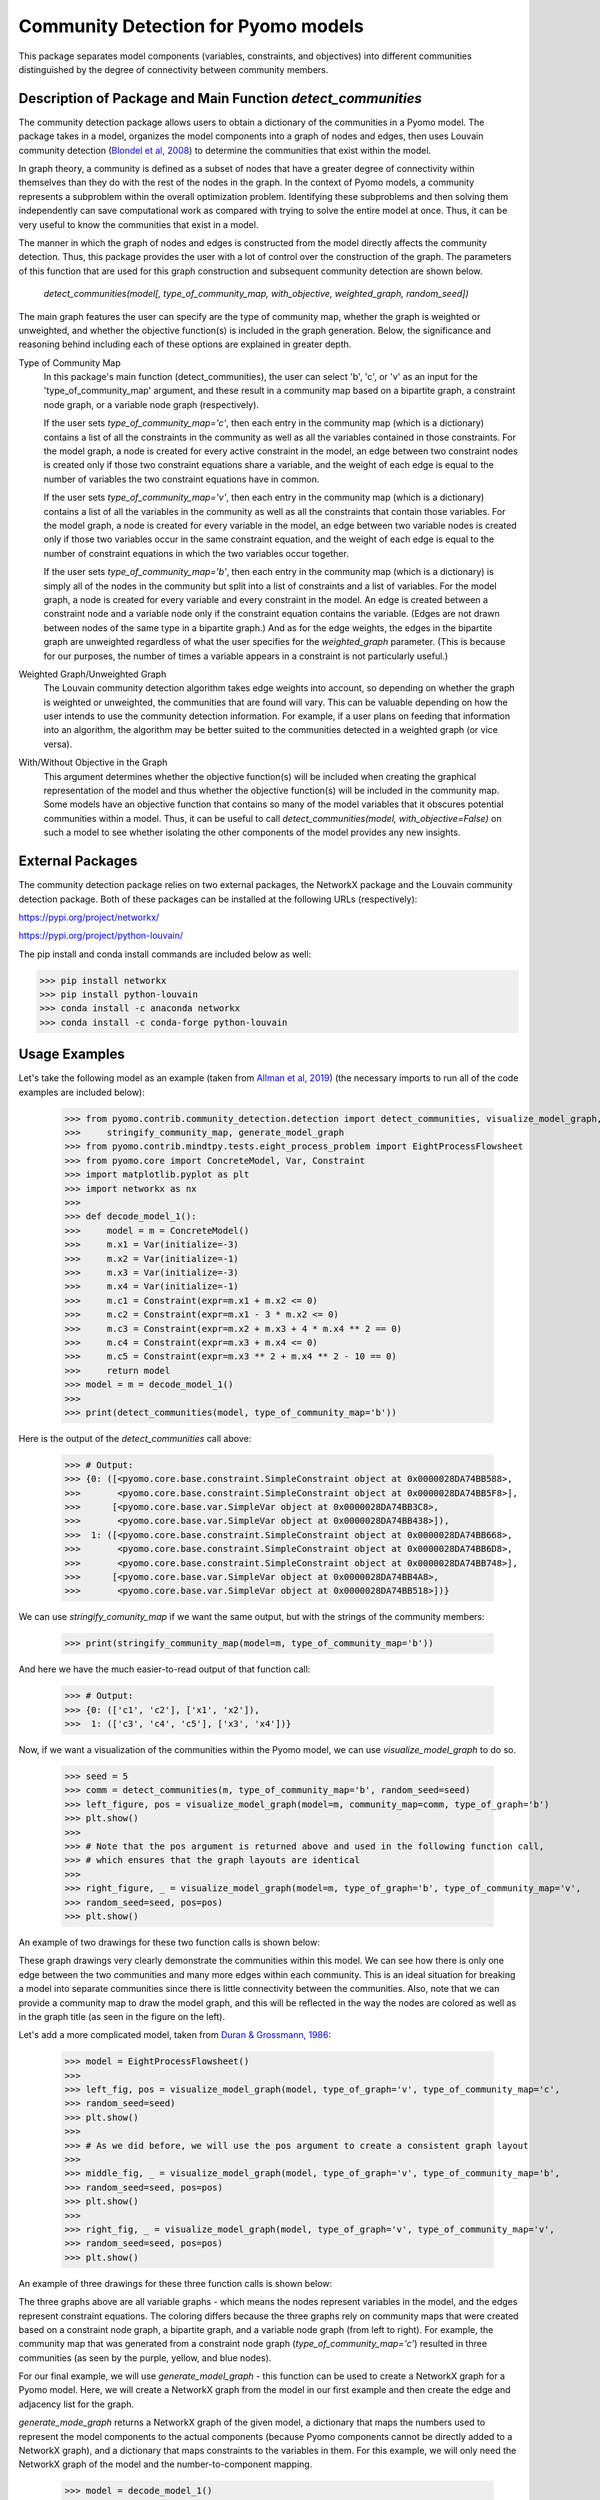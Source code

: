 Community Detection for Pyomo models
====================================

This package separates model components (variables, constraints, and objectives) into different communities
distinguished by the degree of connectivity between community members.

Description of Package and Main Function `detect_communities`
-------------------------------------------------------------

The community detection package allows users to obtain a dictionary of the communities in a Pyomo model. The package
takes in a model, organizes the model components into a graph of nodes and edges, then uses Louvain
community detection (`Blondel et al, 2008`_) to determine the communities that exist within the model.

.. _Blondel et al, 2008: https://dx.doi.org/10.1088/1742-5468/2008/10/P10008

In graph theory, a community is defined as a subset of nodes that have a greater degree of connectivity within
themselves than they do with the rest of the nodes in the graph. In the context of Pyomo models, a community
represents a subproblem within the overall optimization problem. Identifying these subproblems and then solving them
independently can save computational work as compared with trying to solve the entire model at once. Thus, it
can be very useful to know the communities that exist in a model.

The manner in which the graph of nodes and edges is constructed from the model directly affects the community
detection. Thus, this package provides the user with a lot of control over the construction of the graph. The
parameters of this function that are used for this graph construction and subsequent community detection
are shown below.

    `detect_communities(model[, type_of_community_map, with_objective, weighted_graph, random_seed])`

The main graph features the user can specify are the type of community map, whether the graph is weighted or
unweighted, and whether the objective function(s) is included in the graph generation. Below, the significance
and reasoning behind including each of these options are explained in greater depth.

Type of Community Map
    In this package's main function (detect_communities), the user can select 'b', 'c', or 'v' as an input for
    the 'type_of_community_map' argument, and these result in a community map based on a bipartite graph, a constraint
    node graph, or a variable node graph (respectively).

    If the user sets `type_of_community_map='c'`, then each entry in the community map (which is a dictionary) contains
    a list of all the constraints in the community as well as all the variables contained in those constraints.
    For the model graph, a node is created for every active constraint in the model, an edge between two
    constraint nodes is created only if those two constraint equations share a variable, and the
    weight of each edge is equal to the number of variables the two constraint equations have in common.

    If the user sets `type_of_community_map='v'`, then each entry in the community map (which is a dictionary) contains
    a list of all the variables in the community as well as all the constraints that contain those variables.
    For the model graph, a node is created for every variable in the model, an edge between two variable nodes is
    created only if those two variables occur in the same constraint equation, and the weight of each edge is equal
    to the number of constraint equations in which the two variables occur together.

    If the user sets `type_of_community_map='b'`, then each entry in the community map (which is a dictionary) is
    simply all of the nodes in the community but split into a list of constraints and a list of variables.
    For the model graph, a node is created for every variable and every constraint in the model. An edge is created
    between a constraint node and a variable node only if the constraint equation contains the variable. (Edges are
    not drawn between nodes of the same type in a bipartite graph.) And as for the edge weights, the edges in the
    bipartite graph are unweighted regardless of what the user specifies for the `weighted_graph` parameter. (This is
    because for our purposes, the number of times a variable appears in a constraint is not particularly
    useful.)

Weighted Graph/Unweighted Graph
    The Louvain community detection algorithm takes edge weights into account, so depending on whether the graph is
    weighted or unweighted, the communities that are found will vary. This can be valuable depending on how
    the user intends to use the community detection information. For example, if a user plans on feeding that
    information into an algorithm, the algorithm may be better suited to the communities detected in a weighted
    graph (or vice versa).

With/Without Objective in the Graph
    This argument determines whether the objective function(s) will be included when creating the graphical
    representation of the model and thus whether the objective function(s) will be included in the community map.
    Some models have an objective function that contains so many of the model variables that it obscures potential
    communities within a model. Thus, it can be useful to call `detect_communities(model, with_objective=False)`
    on such a model to see whether isolating the other components of the model provides any new insights.

External Packages
-----------------
The community detection package relies on two external packages, the NetworkX package and the Louvain community
detection package. Both of these packages can be installed at the following URLs (respectively):

https://pypi.org/project/networkx/

https://pypi.org/project/python-louvain/

The pip install and conda install commands are included below as well:


>>> pip install networkx
>>> pip install python-louvain
>>> conda install -c anaconda networkx
>>> conda install -c conda-forge python-louvain

Usage Examples
--------------

Let's take the following model as an example (taken from `Allman et al, 2019`_) (the necessary
imports to run all of the code examples are included below):

.. _Allman et al, 2019: https://doi.org/10.1007/s11081-019-09450-5

    >>> from pyomo.contrib.community_detection.detection import detect_communities, visualize_model_graph, \
    >>>     stringify_community_map, generate_model_graph
    >>> from pyomo.contrib.mindtpy.tests.eight_process_problem import EightProcessFlowsheet
    >>> from pyomo.core import ConcreteModel, Var, Constraint
    >>> import matplotlib.pyplot as plt
    >>> import networkx as nx
    >>>
    >>> def decode_model_1():
    >>>     model = m = ConcreteModel()
    >>>     m.x1 = Var(initialize=-3)
    >>>     m.x2 = Var(initialize=-1)
    >>>     m.x3 = Var(initialize=-3)
    >>>     m.x4 = Var(initialize=-1)
    >>>     m.c1 = Constraint(expr=m.x1 + m.x2 <= 0)
    >>>     m.c2 = Constraint(expr=m.x1 - 3 * m.x2 <= 0)
    >>>     m.c3 = Constraint(expr=m.x2 + m.x3 + 4 * m.x4 ** 2 == 0)
    >>>     m.c4 = Constraint(expr=m.x3 + m.x4 <= 0)
    >>>     m.c5 = Constraint(expr=m.x3 ** 2 + m.x4 ** 2 - 10 == 0)
    >>>     return model
    >>> model = m = decode_model_1()
    >>>
    >>> print(detect_communities(model, type_of_community_map='b'))

Here is the output of the `detect_communities` call above:

    >>> # Output:
    >>> {0: ([<pyomo.core.base.constraint.SimpleConstraint object at 0x0000028DA74BB588>,
    >>>       <pyomo.core.base.constraint.SimpleConstraint object at 0x0000028DA74BB5F8>],
    >>>      [<pyomo.core.base.var.SimpleVar object at 0x0000028DA74BB3C8>,
    >>>       <pyomo.core.base.var.SimpleVar object at 0x0000028DA74BB438>]),
    >>>  1: ([<pyomo.core.base.constraint.SimpleConstraint object at 0x0000028DA74BB668>,
    >>>       <pyomo.core.base.constraint.SimpleConstraint object at 0x0000028DA74BB6D8>,
    >>>       <pyomo.core.base.constraint.SimpleConstraint object at 0x0000028DA74BB748>],
    >>>      [<pyomo.core.base.var.SimpleVar object at 0x0000028DA74BB4A8>,
    >>>       <pyomo.core.base.var.SimpleVar object at 0x0000028DA74BB518>])}

We can use `stringify_comunity_map` if we want the same output, but with the strings of the community members:

    >>> print(stringify_community_map(model=m, type_of_community_map='b'))

And here we have the much easier-to-read output of that function call:

    >>> # Output:
    >>> {0: (['c1', 'c2'], ['x1', 'x2']),
    >>>  1: (['c3', 'c4', 'c5'], ['x3', 'x4'])}

Now, if we want a visualization of the communities within the Pyomo model, we can use `visualize_model_graph` to do
so.

    >>> seed = 5
    >>> comm = detect_communities(m, type_of_community_map='b', random_seed=seed)
    >>> left_figure, pos = visualize_model_graph(model=m, community_map=comm, type_of_graph='b')
    >>> plt.show()
    >>>
    >>> # Note that the pos argument is returned above and used in the following function call,
    >>> # which ensures that the graph layouts are identical
    >>>
    >>> right_figure, _ = visualize_model_graph(model=m, type_of_graph='b', type_of_community_map='v',
    >>> random_seed=seed, pos=pos)
    >>> plt.show()

An example of two drawings for these two function calls is shown below:

.. image:: communities_for_decode_1.png
  :width: 800
  :alt: Graphical representation of the communities in the model 'decode_model_1' for slightly different function calls

These graph drawings very clearly demonstrate the communities within this model. We can see how there is only one edge
between the two communities and many more edges within each community. This is an ideal situation for breaking a
model into separate communities since there is little connectivity between the communities. Also, note that we can
provide a community map to draw the model graph, and this will be reflected in the way the nodes are colored as
well as in the graph title (as seen in the figure on the left).

Let's add a more complicated model, taken from `Duran & Grossmann, 1986`_:

.. _Duran & Grossmann, 1986: https://dx.doi.org/10.1007/BF02592064

    >>> model = EightProcessFlowsheet()
    >>>
    >>> left_fig, pos = visualize_model_graph(model, type_of_graph='v', type_of_community_map='c',
    >>> random_seed=seed)
    >>> plt.show()
    >>>
    >>> # As we did before, we will use the pos argument to create a consistent graph layout
    >>>
    >>> middle_fig, _ = visualize_model_graph(model, type_of_graph='v', type_of_community_map='b',
    >>> random_seed=seed, pos=pos)
    >>> plt.show()
    >>>
    >>> right_fig, _ = visualize_model_graph(model, type_of_graph='v', type_of_community_map='v',
    >>> random_seed=seed, pos=pos)
    >>> plt.show()

An example of three drawings for these three function calls is shown below:

.. image:: communities_for_8pp.png
   :width: 800
   :alt: Graphical representation of the communities in the model 'decode_model_1' for slightly different function calls

The three graphs above are all variable graphs - which means the nodes represent variables in the model, and the edges
represent constraint equations. The coloring differs because the three graphs rely on community maps that were
created based on a constraint node graph, a bipartite graph, and a variable node graph (from left to right). For
example, the community map that was generated from a constraint node graph (`type_of_community_map='c'`) resulted
in three communities (as seen by the purple, yellow, and blue nodes).

For our final example, we will use `generate_model_graph` - this function can be used to create a NetworkX
graph for a Pyomo model. Here, we will create a NetworkX graph from the model in our first example and
then create the edge and adjacency list for the graph.

`generate_mode_graph` returns a NetworkX graph of the given model, a dictionary that maps the numbers used to
represent the model components to the actual components (because Pyomo components cannot be directly added to
a NetworkX graph), and a dictionary that maps constraints to the variables in them. For this example, we will
only need the NetworkX graph of the model and the number-to-component mapping.

    >>> model = decode_model_1()
    >>>
    >>> # model_graph is a NetworkX graph of the model, and number_component_map is a dictionary
    >>> # that maps the numbers used to represent the model components to the actual components
    >>> model_graph, number_component_map, constr_var_map = generate_model_graph(model, type_of_graph='c')

The next two lines are used to create a mapping to change the node values from numbers into strings and the
second line uses this mapping to create string_model_graph, which has the relabeled nodes.

    >>> string_map = dict((number, str(comp)) for number, comp in number_component_map.items())
    >>> string_model_graph = nx.relabel_nodes(model_graph, string_map)

Now, we print the edge list and the adjacency list:

    >>> print('Edge List:')
    >>> for line in nx.generate_edgelist(string_model_graph):
    >>>     print(line)
    >>>
    >>> print('Adjacency List:')
    >>> for line in nx.generate_adjlist(string_model_graph):
    >>>     print(line)

The edge and adjacency lists are shown below; also, it is worth mentioning that in the code above, we do not
have to create `string_map` to create an edge list or adjacency list, but for the sake of having an
understandable output, it is quite helpful. (Without relabeling the nodes, the output below would not have the
strings of the components but instead would have integer values.)

    >>> # Output:
    >>> Edge List:
    >>> c1 c2 {'weight': 2}
    >>> c1 c3 {'weight': 1}
    >>> c2 c3 {'weight': 1}
    >>> c3 c4 {'weight': 2}
    >>> c3 c5 {'weight': 2}
    >>> c4 c5 {'weight': 2}
    >>> Adjacency List:
    >>> c1 c2 c3
    >>> c2 c3
    >>> c3 c4 c5
    >>> c4 c5
    >>> c5

Main Function List
------------------
`detect_communities`
    This function takes in a Pyomo optimization model and organizes the variables and constraints into a graph of nodes
    and edges. Then, by using Louvain community detection on the graph, a dictionary (community_map) is created, which
    maps (arbitrary) community keys to the detected communities within the model.
`generate_model_graph`
    This function takes in a Pyomo optimization model, then creates a graphical representation of the model with
    specific features of the graph determined by the user (see Parameters below).
`visualize_model_graph`
    This function takes in a Pyomo model and its community map - if no community map is given, a community map is
    created with the detect_communities function. A NetworkX graph of the model is created with the function
    generate_model_graph, using the parameters specified by the user. The model and some of the given parameters
    (type_of_graph, with_objective) are used to create the nodes and edges for the model graph illustration. The
    community map is used to color the nodes according to their communities, and if no community map is given,
    then the model and some of the given parameters (type_of_community_map, with_objective, weighted_graph) are
    used in the function detect_communities to create a community map.
`stringify_community_map`
    This function takes in a community map of Pyomo components and returns the same community map but with the strings
    of the Pyomo components. Alternatively, this function can take in a model and return a community map
    (using the function detect_communities) of the strings of Pyomo components in the communities.